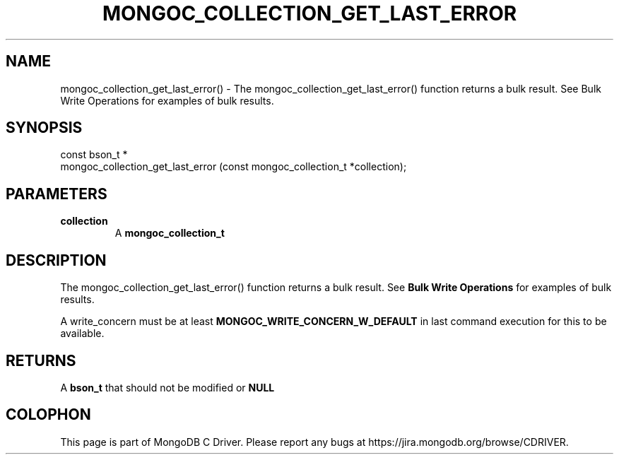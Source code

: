 .\" This manpage is Copyright (C) 2016 MongoDB, Inc.
.\" 
.\" Permission is granted to copy, distribute and/or modify this document
.\" under the terms of the GNU Free Documentation License, Version 1.3
.\" or any later version published by the Free Software Foundation;
.\" with no Invariant Sections, no Front-Cover Texts, and no Back-Cover Texts.
.\" A copy of the license is included in the section entitled "GNU
.\" Free Documentation License".
.\" 
.TH "MONGOC_COLLECTION_GET_LAST_ERROR" "3" "2016\(hy11\(hy07" "MongoDB C Driver"
.SH NAME
mongoc_collection_get_last_error() \- The mongoc_collection_get_last_error() function returns a bulk result. See Bulk Write Operations for examples of bulk results.
.SH "SYNOPSIS"

.nf
.nf
const bson_t *
mongoc_collection_get_last_error (const mongoc_collection_t *collection);
.fi
.fi

.SH "PARAMETERS"

.TP
.B
collection
A
.B mongoc_collection_t
.
.LP

.SH "DESCRIPTION"

The mongoc_collection_get_last_error() function returns a bulk result. See
.B Bulk Write Operations
for examples of bulk results.

A write_concern must be at least
.B MONGOC_WRITE_CONCERN_W_DEFAULT
in last command execution for this to be available.

.SH "RETURNS"

A
.B bson_t
that should not be modified or
.B NULL
.


.B
.SH COLOPHON
This page is part of MongoDB C Driver.
Please report any bugs at https://jira.mongodb.org/browse/CDRIVER.